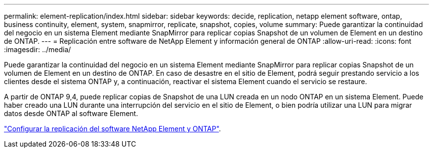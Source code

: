 ---
permalink: element-replication/index.html 
sidebar: sidebar 
keywords: decide, replication, netapp element software, ontap, business continuity, element, system, snapmirror, replicate, snapshot, copies, volume 
summary: Puede garantizar la continuidad del negocio en un sistema Element mediante SnapMirror para replicar copias Snapshot de un volumen de Element en un destino de ONTAP. 
---
= Replicación entre software de NetApp Element y información general de ONTAP
:allow-uri-read: 
:icons: font
:imagesdir: ../media/


[role="lead"]
Puede garantizar la continuidad del negocio en un sistema Element mediante SnapMirror para replicar copias Snapshot de un volumen de Element en un destino de ONTAP. En caso de desastre en el sitio de Element, podrá seguir prestando servicio a los clientes desde el sistema ONTAP y, a continuación, reactivar el sistema Element cuando el servicio se restaure.

A partir de ONTAP 9,4, puede replicar copias de Snapshot de una LUN creada en un nodo ONTAP en un sistema Element. Puede haber creado una LUN durante una interrupción del servicio en el sitio de Element, o bien podría utilizar una LUN para migrar datos desde ONTAP al software Element.

link:https://docs.netapp.com/us-en/element-software/storage/concept_snapmirror_overview.html["Configurar la replicación del software NetApp Element y ONTAP"^].
